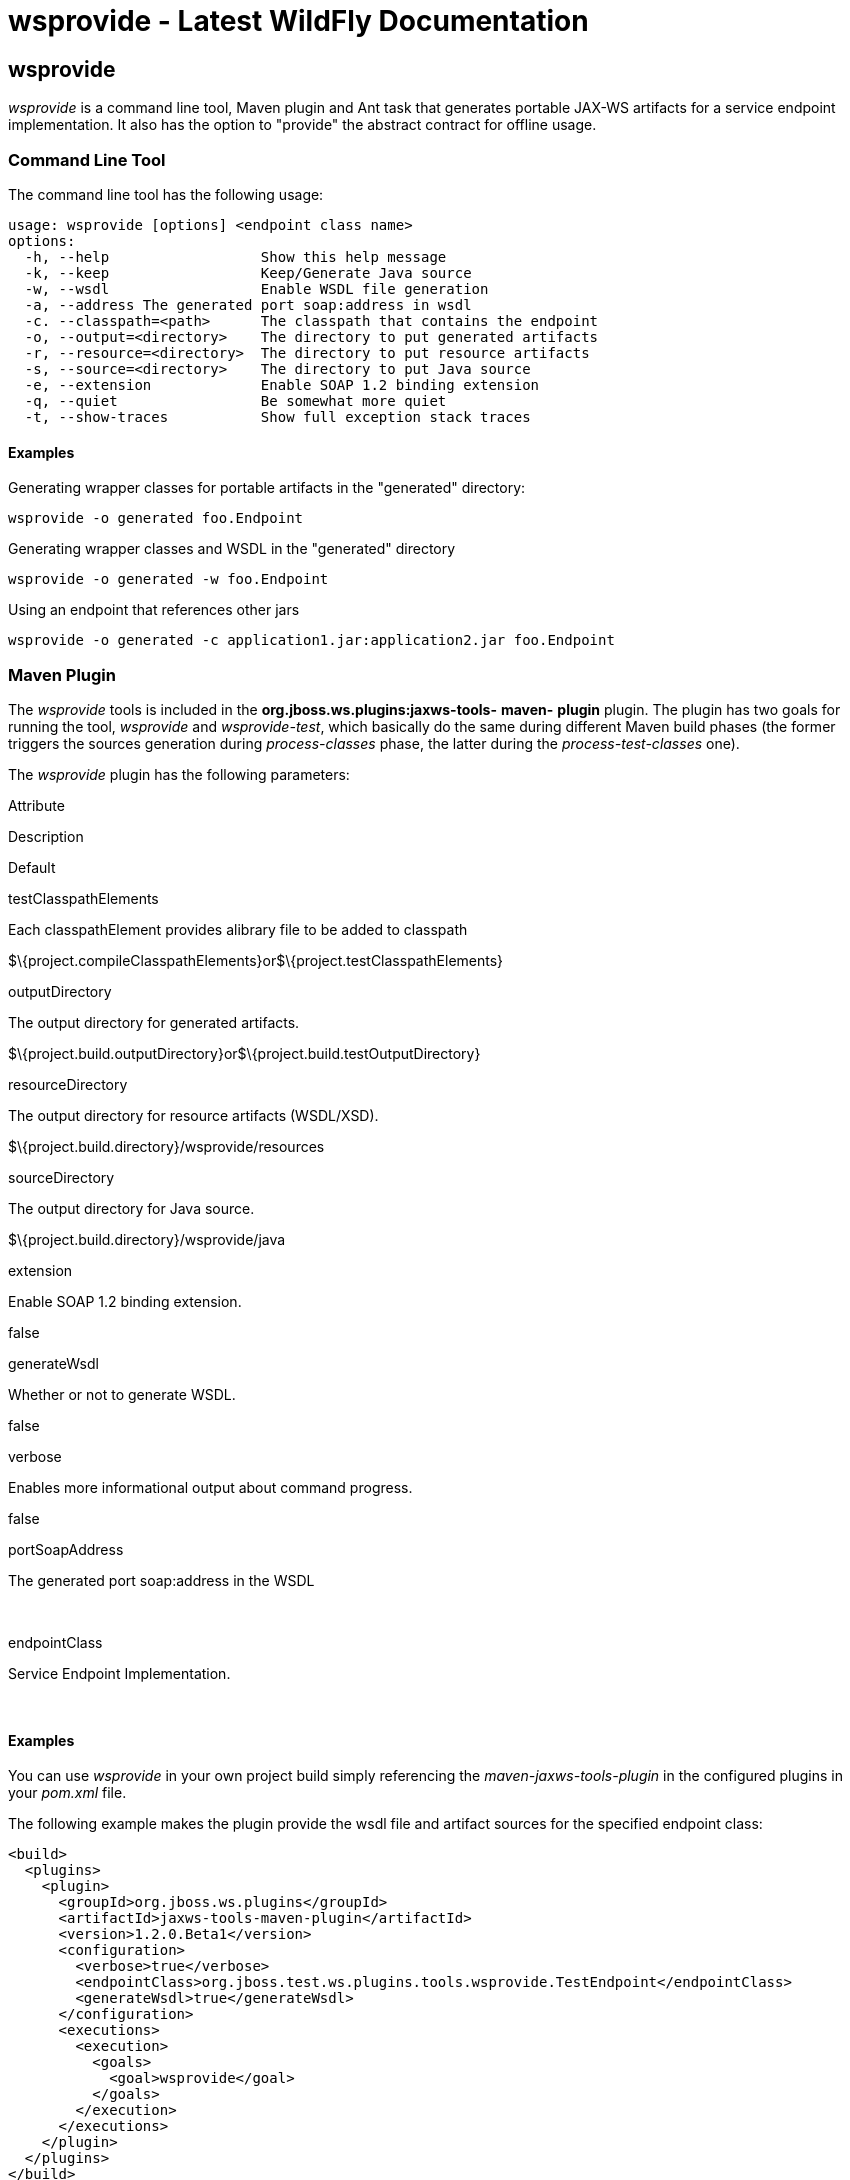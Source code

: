 wsprovide - Latest WildFly Documentation
========================================

[[wsprovide]]
wsprovide
---------

_wsprovide_ is a command line tool, Maven plugin and Ant task that
generates portable JAX-WS artifacts for a service endpoint
implementation. It also has the option to "provide" the abstract
contract for offline usage.

[[command-line-tool]]
Command Line Tool
~~~~~~~~~~~~~~~~~

The command line tool has the following usage:

[source,java]
----
usage: wsprovide [options] <endpoint class name>
options:
  -h, --help                  Show this help message
  -k, --keep                  Keep/Generate Java source
  -w, --wsdl                  Enable WSDL file generation
  -a, --address The generated port soap:address in wsdl
  -c. --classpath=<path>      The classpath that contains the endpoint
  -o, --output=<directory>    The directory to put generated artifacts
  -r, --resource=<directory>  The directory to put resource artifacts
  -s, --source=<directory>    The directory to put Java source
  -e, --extension             Enable SOAP 1.2 binding extension
  -q, --quiet                 Be somewhat more quiet
  -t, --show-traces           Show full exception stack traces
----

[[examples]]
Examples
^^^^^^^^

Generating wrapper classes for portable artifacts in the "generated"
directory:

[source,java]
----
wsprovide -o generated foo.Endpoint
----

Generating wrapper classes and WSDL in the "generated" directory

[source,java]
----
wsprovide -o generated -w foo.Endpoint
----

Using an endpoint that references other jars

[source,java]
----
wsprovide -o generated -c application1.jar:application2.jar foo.Endpoint
----

[[maven-plugin]]
Maven Plugin
~~~~~~~~~~~~

The _wsprovide_ tools is included in the
*org.jboss.ws.plugins:jaxws-tools-* *maven-* *plugin* plugin. The plugin
has two goals for running the tool, _wsprovide_ and _wsprovide-test_,
which basically do the same during different Maven build phases (the
former triggers the sources generation during _process-classes_ phase,
the latter during the _process-test-classes_ one).

The _wsprovide_ plugin has the following parameters:

Attribute

Description

Default

testClasspathElements

Each classpathElement provides alibrary file to be added to classpath

$\{project.compileClasspathElements}or$\{project.testClasspathElements}

outputDirectory

The output directory for generated artifacts.

$\{project.build.outputDirectory}or$\{project.build.testOutputDirectory}

resourceDirectory

The output directory for resource artifacts (WSDL/XSD).

$\{project.build.directory}/wsprovide/resources

sourceDirectory

The output directory for Java source.

$\{project.build.directory}/wsprovide/java

extension

Enable SOAP 1.2 binding extension.

false

generateWsdl

Whether or not to generate WSDL.

false

verbose

Enables more informational output about command progress.

false

portSoapAddress

The generated port soap:address in the WSDL

 

endpointClass

Service Endpoint Implementation.

 

[[examples-1]]
Examples
^^^^^^^^

You can use _wsprovide_ in your own project build simply referencing the
_maven-jaxws-tools-plugin_ in the configured plugins in your _pom.xml_
file.

The following example makes the plugin provide the wsdl file and
artifact sources for the specified endpoint class:

[source,brush:,xml;,gutter:,false;]
----
<build>
  <plugins>
    <plugin>
      <groupId>org.jboss.ws.plugins</groupId>
      <artifactId>jaxws-tools-maven-plugin</artifactId>
      <version>1.2.0.Beta1</version>
      <configuration>
        <verbose>true</verbose>
        <endpointClass>org.jboss.test.ws.plugins.tools.wsprovide.TestEndpoint</endpointClass>
        <generateWsdl>true</generateWsdl>
      </configuration>
      <executions>
        <execution>
          <goals>
            <goal>wsprovide</goal>
          </goals>
        </execution>
      </executions>
    </plugin>
  </plugins>
</build>
----

The following example does the same, but is meant for use in your own
testsuite:

[source,brush:,xml;,gutter:,false;]
----
<build>
  <plugins>
    <plugin>
      <groupId>org.jboss.ws.plugins</groupId>
      <artifactId>jaxws-tools-maven-plugin</artifactId>
      <version>1.2.0.Beta1</version>
      <configuration>
        <verbose>true</verbose>
        <endpointClass>org.jboss.test.ws.plugins.tools.wsprovide.TestEndpoint2</endpointClass>
        <generateWsdl>true</generateWsdl>
      </configuration>
      <executions>
        <execution>
          <goals>
            <goal>wsprovide-test</goal>
          </goals>
        </execution>
      </executions>
    </plugin>
  </plugins>
</build>
----

Plugin stack dependencyThe plugin itself does not have an explicit
dependency to a JBossWS stack, as it's meant for being used with
implementations of any supported version of the  _JBossWS SPI_. So the
user is expected to set a dependency in his own `pom.xml` to the
desired  _JBossWS_ stack version. The plugin will rely on the that for
using the proper tooling.

[source,java]
----
<dependencies>
  <dependency>
    <groupId>org.jboss.ws.cxf</groupId>
    <artifactId>jbossws-cxf-client</artifactId>
    <version>5.0.0.CR1</version>
  </dependency>
</dependencies>
----

Be careful when using this plugin with the Maven War Plugin as that
include any project dependency into the generated application war
archive. You might want to set  `<scope>provided</scope>` for the 
_JBossWS_ stack dependency to avoid that.

Up to version 1.1.2.Final, the _artifactId_ of the plugin was
*maven-jaxws-tools-plugin*.

[[ant-task]]
Ant Task
~~~~~~~~

The wsprovide ant task ( _org.jboss.ws.tools.ant.WSProvideTask_) has the
following attributes:

Attribute

Description

Default

fork

Whether or not to run the generation task in a separate VM.

true

keep

Keep/Enable Java source code generation.

false

destdir

The output directory for generated artifacts.

"output"

resourcedestdir

The output directory for resource artifacts (WSDL/XSD).

value of destdir

sourcedestdir

The output directory for Java source.

value of destdir

extension

Enable SOAP 1.2 binding extension.

false

genwsdl

Whether or not to generate WSDL.

false

address

The generated port soap:address in wsdl.

 

verbose

Enables more informational output about command progress.

false

sei

Service Endpoint Implementation.

 

classpath

The classpath that contains the service endpoint implementation.

"."

[[examples-2]]
Examples
^^^^^^^^

Executing wsprovide in verbose mode with separate output directories for
source, resources, and classes:

[source,brush:,xml;,gutter:,false;]
----
<target name="test-wsproivde" depends="init">
  <taskdef name="wsprovide" classname="org.jboss.ws.tools.ant.WSProvideTask">
    <classpath refid="core.classpath"/>
  </taskdef>
  <wsprovide
    fork="false"
    keep="true"
    destdir="out"
    resourcedestdir="out-resource"
    sourcedestdir="out-source"
    genwsdl="true"
    verbose="true"
    sei="org.jboss.test.ws.jaxws.jsr181.soapbinding.DocWrappedServiceImpl">
    <classpath>
      <pathelement path="${tests.output.dir}/classes"/>
    </classpath>
  </wsprovide>
</target>
----
